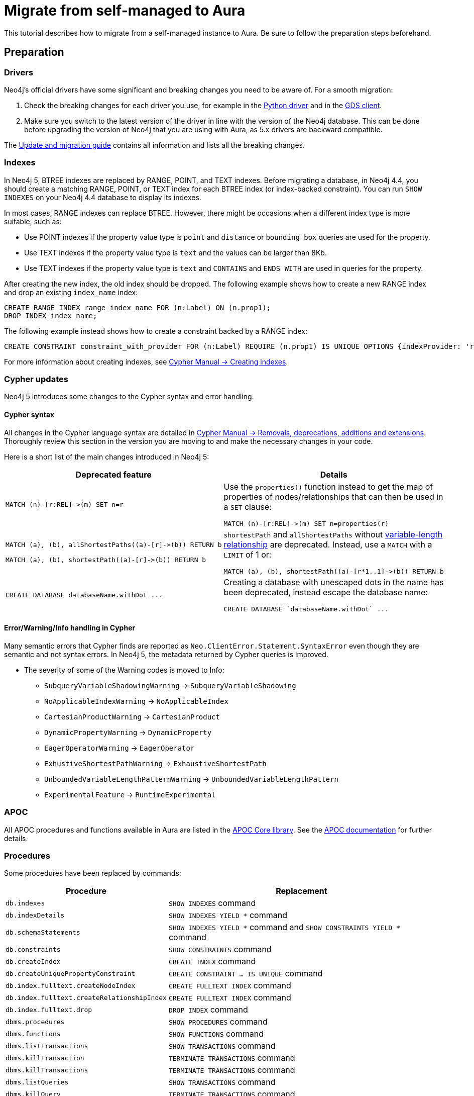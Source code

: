= Migrate from self-managed to Aura
:description: This section describes how to migrate from a self-managed instance to Aura.

This tutorial describes how to migrate from a self-managed instance to Aura.
Be sure to follow the preparation steps beforehand.

== Preparation

=== Drivers

Neo4j's official drivers have some significant and breaking changes you need to be aware of. 
For a smooth migration:

. Check the breaking changes for each driver you use, for example in the link:https://neo4j.com/docs/api/python-driver/5.0/breaking_changes.html#breaking-changes[Python driver] and in the link:https://github.com/neo4j/graph-data-science-client/blob/main/changelog.md[GDS client].
. Make sure you switch to the latest version of the driver in line with the version of the Neo4j database. 
This can be done before upgrading the version of Neo4j that you are using with Aura, as 5.x drivers are backward compatible.

The link:https://neo4j.com/docs/upgrade-migration-guide/current/version-5/migration/drivers/breaking-changes/[Update and migration guide] contains all information and lists all the breaking changes.

=== Indexes

In Neo4j 5, BTREE indexes are replaced by RANGE, POINT, and TEXT indexes. 
Before migrating a database, in Neo4j 4.4, you should create a matching RANGE, POINT, or TEXT index for each BTREE index (or index-backed constraint). 
You can run `SHOW INDEXES` on your Neo4j 4.4 database to display its indexes.

In most cases, RANGE indexes can replace BTREE. 
However, there might be occasions when a different index type is more suitable, such as:

* Use POINT indexes if the property value type is `point` and `distance` or `bounding box` queries are used for the property.
* Use TEXT indexes if the property value type is `text` and the values can be larger than 8Kb.
* Use TEXT indexes if the property value type is `text` and `CONTAINS` and `ENDS WITH` are used in queries for the property.

After creating the new index, the old index should be dropped. 
The following example shows how to create a new RANGE index and drop an existing `index_name` index:

[source, Cypher, role="noplay"]
----
CREATE RANGE INDEX range_index_name FOR (n:Label) ON (n.prop1);
DROP INDEX index_name;
----

The following example instead shows how to create a constraint backed by a RANGE index:

[source, Cypher, role="noplay"]
----
CREATE CONSTRAINT constraint_with_provider FOR (n:Label) REQUIRE (n.prop1) IS UNIQUE OPTIONS {indexProvider: 'range-1.0'}
----

For more information about creating indexes, see link:https://neo4j.com/docs/cypher-manual/current/indexes-for-search-performance/#administration-indexes-examples[Cypher Manual -> Creating indexes].

=== Cypher updates

Neo4j 5 introduces some changes to the Cypher syntax and error handling.

==== Cypher syntax

All changes in the Cypher language syntax are detailed in link:https://neo4j.com/docs/cypher-manual/5/deprecations-additions-removals-compatibility[Cypher Manual -> Removals, deprecations, additions and extensions].
Thoroughly review this section in the version you are moving to and make the necessary changes in your code.

Here is a short list of the main changes introduced in Neo4j 5:

[cols="1a,1a", options="header"]
|===
|*Deprecated feature*
|*Details*

|[source, Cypher, role="noplay"]
----
MATCH (n)-[r:REL]->(m) SET n=r
----
|Use the `properties()` function instead to get the map of properties of nodes/relationships that can then be used in a `SET` clause:

[source, Cypher, role="noplay"]
----
MATCH (n)-[r:REL]->(m) SET n=properties(r)
----

|[source, Cypher, role="noplay"]
----
MATCH (a), (b), allShortestPaths((a)-[r]->(b)) RETURN b

MATCH (a), (b), shortestPath((a)-[r]->(b)) RETURN b
----
|`shortestPath` and `allShortestPaths` without link:https://neo4j.com/docs/cypher-manual/5/syntax/patterns/#cypher-pattern-varlength[variable-length relationship] are deprecated. Instead, use a `MATCH` with a `LIMIT` of 1 or:
[source, Cypher, role="noplay"]
----
MATCH (a), (b), shortestPath((a)-[r*1..1]->(b)) RETURN b
----

|[source, Cypher, role="noplay"]
----
CREATE DATABASE databaseName.withDot ...
----
|Creating a database with unescaped dots in the name has been deprecated, instead escape the database name:
[source, Cypher, role="noplay"]
----
CREATE DATABASE `databaseName.withDot` ...
----
|===

==== Error/Warning/Info handling in Cypher

Many semantic errors that Cypher finds are reported as `Neo.ClientError.Statement.SyntaxError` even though they are semantic and not syntax errors.
In Neo4j 5, the metadata returned by Cypher queries is improved.

* The severity of some of the Warning codes is moved to Info:

** `SubqueryVariableShadowingWarning` -> `SubqueryVariableShadowing`
** `NoApplicableIndexWarning` -> `NoApplicableIndex`
** `CartesianProductWarning` -> `CartesianProduct`
** `DynamicPropertyWarning` -> `DynamicProperty`
** `EagerOperatorWarning` -> `EagerOperator`
** `ExhustiveShortestPathWarning` -> `ExhaustiveShortestPath`
** `UnboundedVariableLengthPatternWarning` -> `UnboundedVariableLengthPattern`
** `ExperimentalFeature` -> `RuntimeExperimental`

=== APOC

All APOC procedures and functions available in Aura are listed in the link:https://neo4j.com/docs/aura/platform/apoc/[APOC Core library].
See the link:https://neo4j.com/docs/apoc/5/[APOC documentation] for further details.

=== Procedures

Some procedures have been replaced by commands:

[cols="1,2", options="header"]
|===
| Procedure                                   | Replacement
| `db.indexes`                                | `SHOW INDEXES` command
| `db.indexDetails`                           | `SHOW INDEXES YIELD *` command
| `db.schemaStatements`                       | `SHOW INDEXES YIELD *` command and `SHOW CONSTRAINTS YIELD *` command
| `db.constraints`                            | `SHOW CONSTRAINTS` command
| `db.createIndex`                            | `CREATE INDEX` command
| `db.createUniquePropertyConstraint`         | `CREATE CONSTRAINT ... IS UNIQUE` command
| `db.index.fulltext.createNodeIndex`         | `CREATE FULLTEXT INDEX` command
| `db.index.fulltext.createRelationshipIndex` | `CREATE FULLTEXT INDEX` command
| `db.index.fulltext.drop`                    | `DROP INDEX` command
| `dbms.procedures`                           | `SHOW PROCEDURES` command
| `dbms.functions`                            | `SHOW FUNCTIONS` command
| `dbms.listTransactions`                     | `SHOW TRANSACTIONS` command
| `dbms.killTransaction`                      | `TERMINATE TRANSACTIONS` command
| `dbms.killTransactions`                     | `TERMINATE TRANSACTIONS` command
| `dbms.listQueries`                          | `SHOW TRANSACTIONS` command
| `dbms.killQuery`                            | `TERMINATE TRANSACTIONS` command
| `dbms.killQueries`                          | `TERMINATE TRANSACTIONS` command
| `dbms.scheduler.profile`                    | -
|===

Refer to the link:https://neo4j.com/docs/upgrade-migration-guide/current/version-5/migration/breaking-changes/#_removals[Update and migration guide] for a full list of removals and deprecations.

=== Neo4j Connectors

If you are using a Neo4j Connector for link:https://github.com/neo4j-contrib/neo4j-spark-connector/releases/[Apache Spark] or link:https://github.com/neo4j-contrib/neo4j-streams/releases[Apache Kafka], make sure its version is compatible with Neo4j 5.

The Neo4j BI Connectors available on the link:https://neo4j.com/download-center/#integrations[Download center] are compatible with Neo4j 5.

=== Data store compaction

In some cases, data store compaction might be a necessary step to be performed before migrating to Aura, so that you may include a strategy in https://neo4j.com/docs/operations-manual/current/performance/space-reuse/#space-reuse-reclaim-space[space reuse] to your process.

You can do this by using an https://aura.support.neo4j.com/hc/en-us/articles/4409819652755-Performing-data-store-compaction-using-an-AWS-EC2-instance-[AWS EC2 instance] or using https://aura.support.neo4j.com/hc/en-us/articles/4408091782675[Neo4j Desktop].

== Migrating from self-managed Neo4j to Aura

If you are migrating from a self-managed instance, you can upload the database dump into a Neo4j Aura instance.

But before doing that, follow these steps:

. *Leverage the power of the causal cluster*: designate read-only (RO) and read-write (RW) operations explicitly. 
At this stage, consider the driver language used for your application.

. *Control the number of connections*: with Aura the maximum number of connections a cluster node can accept is limited by the setting `dbms.connector.bolt.thread_pool_max_size = 400`. 
Consider limiting the number of driver instances created to a low number and also adjust the setting of the connection pool in your driver configuration. +
+
[NOTE]
====
Remember that you can scale by creating sessions within a driver.
This option is fast to create and manage, and will only consume connections from the pool.
====

. *Ensure you have the store format for Aura*: the best option for a cloud service (that makes best use of the IOPS resources) is not set to default, so consider checking it.

. *Drop your index when importing a dump file*: for improved efficiency, drop index beforehand, and rebuild them after loading the dump file.

. *Update your driver version*: keep your drivers updated for better usage of the database. 
Consider upgrading your drivers to catch up regularly with the latest improvements and benefit from the latest bug fixes.

=== Uploading the database dump

* If your instance uses Neo4j 5, use the link:https://neo4j.com/docs/operations-manual/current/tools/neo4j-admin/upload-to-aura/[`neo4j-admin database upload`] command.
* If your instance uses Neo4j 4.4 or 4.3, use the link:https://neo4j.com/docs/operations-manual/4.4/tools/neo4j-admin/push-to-cloud/[`neo4j-admin push-to-cloud`] command.
* If your local Neo4j version is previous to 4.3, you need to upgrade to Neo4j 4.4 first as explained in link:https://neo4j.com/docs/upgrade-migration-guide/current/version-4/[Upgrade and Migration Guide -> Neo4j 4 upgrades and migration].

=== Initial data loading

The following steps apply to both on-premise and hosted self-managed instances of Neo4j. 

[WARNING]
====
Before starting, make sure your new Aura database is sized correctly to support the migration. 
The new database you will create must be at least as large as your self-managed cluster to accommodate the data. 
The Aura RAM-to-storage ratio is 1:2, which means, for example, that a 32 GB Aura database will provide 64 GB of storage.
====

. Data from Neo4j v3.5.x and/or Neo4j 4.x can be directly migrated to your Aura Enterprise instance.
If you are running an older version of Neo4j, use link:https://neo4j.com/docs/operations-manual/3.5/upgrade/planning/[this migration guide] to upgrade to Neo4j 3.5.x.
In case your version is older, refer to link:https://neo4j.com/docs/operations-manual/3.4/upgrade/planning/[these migration instructions].
+
[NOTE]
====
This process requires a short downtime for the existing cluster.
====
+
. Signed in as neo4j-admin, create a dump file from your self-managed instance by following the steps below.

. **Creating a dump file of Neo4j:** +
.. Stop your database and produce the latest backup of your current on premise version with `neo4j-admin backup --backup-dir=/backup --name=mydb --from=backuphost:<<port_number>>`.

.. On your local 4.4.4, perform migration using `neo4j-admin copy`. 
A sample command would be `./neo4j-admin copy --from-path=/backup --to-database=myDB --to-format=aligned`. +
+
[NOTE]
====
This will drop your indexes and constraints, which is what you want to happen. 
The `--to-format=aligned` option will force the copied database to be created using the aligned store format.
====

.. Once the migration is complete you should be able to see a migrated db in the 4.4.4 databases directory. 
Make sure the `neo4j.conf` is updated with the default database to the migrated database name in the config.

.. Start the neo4j 4.4.4 instance. 
Once the instance comes up check if migrated DB is available.

.. Perform basic validations (node counts and relationships counts etc).

.. If all validations are good, stop the database, and upload the dump to the Aura instance using link:https://neo4j.com/docs/operations-manual/current/tools/neo4j-admin/upload-to-aura/[push-to-cloud]. 

.. Apply the indexes to the database. 
These index statements are available in the migration log.

.. Once the above steps are complete, validate the data.
One quick way to do this is to open a browser window for both the original and new databases, and run this Cypher query against them, comparing the output: +
+
[source, cypher]
----
MATCH (n)
RETURN DISTINCT labels(n) as Labels, count(labels(n)) as NumberOfNodes
----
+
[NOTE]
====
The number of labels should be the same as in the original database. If they are not, contact support.
====

.. Finally, run any other tests you already have in place.